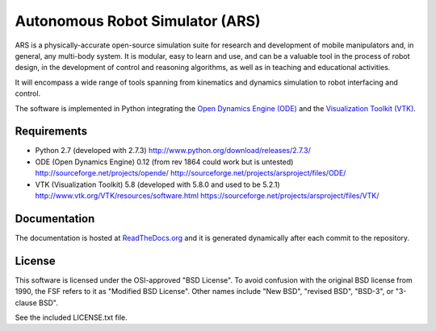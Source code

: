 ========================================
Autonomous Robot Simulator (ARS)
========================================

ARS is a physically-accurate open-source simulation suite for research and
development of mobile manipulators and, in general, any multi-body system. It
is modular, easy to learn and use, and can be a valuable tool in the process
of robot design, in the development of control and reasoning algorithms, as
well as in teaching and educational activities.

It will encompass a wide range of tools spanning from kinematics and dynamics
simulation to robot interfacing and control.

The software is implemented in Python integrating the
`Open Dynamics Engine (ODE) <https://sourceforge.net/projects/opende/>`_
and the `Visualization Toolkit (VTK) <http://www.vtk.org/>`_.

Requirements
====================
* Python 2.7 (developed with 2.7.3)
  http://www.python.org/download/releases/2.7.3/
* ODE (Open Dynamics Engine) 0.12 (from rev 1864 could work but is untested)
  http://sourceforge.net/projects/opende/
  http://sourceforge.net/projects/arsproject/files/ODE/
* VTK (Visualization Toolkit) 5.8 (developed with 5.8.0 and used to be 5.2.1)
  http://www.vtk.org/VTK/resources/software.html
  https://sourceforge.net/projects/arsproject/files/VTK/

Documentation
====================
The documentation is hosted at
`ReadTheDocs.org <http://autonomous-robot-simulator.rtfd.org>`_
and it is generated dynamically after each commit to the repository.

License
==========
This software is licensed under the OSI-approved "BSD License". To avoid
confusion with the original BSD license from 1990, the FSF refers to it as
"Modified BSD License". Other names include "New BSD", "revised BSD", "BSD-3",
or "3-clause BSD".

See the included LICENSE.txt file.

